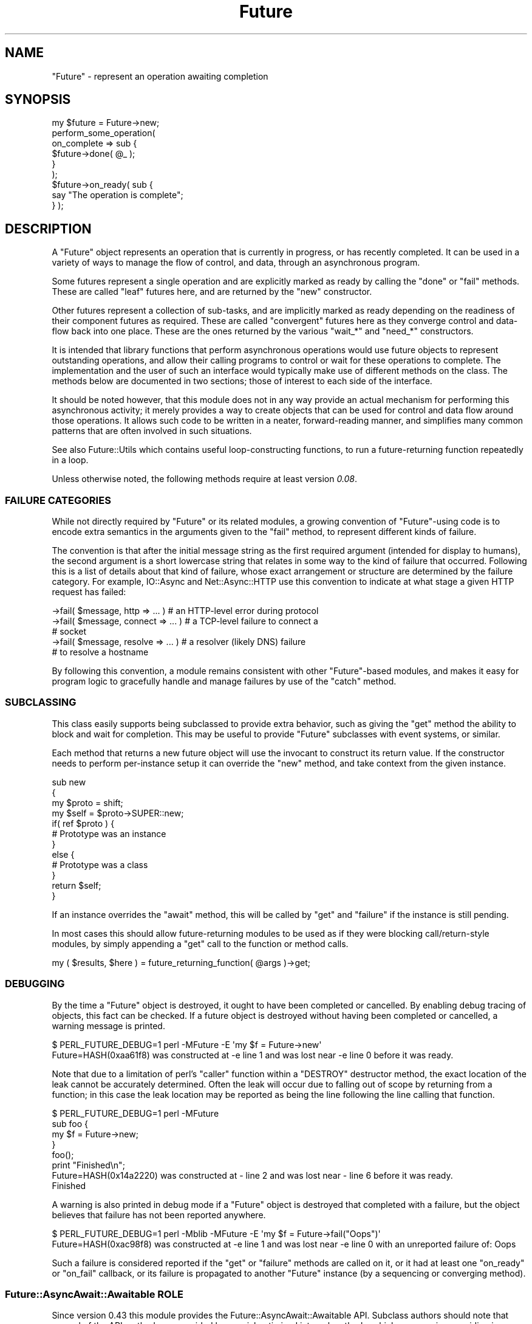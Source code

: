 .\" -*- mode: troff; coding: utf-8 -*-
.\" Automatically generated by Pod::Man 5.0102 (Pod::Simple 3.45)
.\"
.\" Standard preamble:
.\" ========================================================================
.de Sp \" Vertical space (when we can't use .PP)
.if t .sp .5v
.if n .sp
..
.de Vb \" Begin verbatim text
.ft CW
.nf
.ne \\$1
..
.de Ve \" End verbatim text
.ft R
.fi
..
.\" \*(C` and \*(C' are quotes in nroff, nothing in troff, for use with C<>.
.ie n \{\
.    ds C` ""
.    ds C' ""
'br\}
.el\{\
.    ds C`
.    ds C'
'br\}
.\"
.\" Escape single quotes in literal strings from groff's Unicode transform.
.ie \n(.g .ds Aq \(aq
.el       .ds Aq '
.\"
.\" If the F register is >0, we'll generate index entries on stderr for
.\" titles (.TH), headers (.SH), subsections (.SS), items (.Ip), and index
.\" entries marked with X<> in POD.  Of course, you'll have to process the
.\" output yourself in some meaningful fashion.
.\"
.\" Avoid warning from groff about undefined register 'F'.
.de IX
..
.nr rF 0
.if \n(.g .if rF .nr rF 1
.if (\n(rF:(\n(.g==0)) \{\
.    if \nF \{\
.        de IX
.        tm Index:\\$1\t\\n%\t"\\$2"
..
.        if !\nF==2 \{\
.            nr % 0
.            nr F 2
.        \}
.    \}
.\}
.rr rF
.\" ========================================================================
.\"
.IX Title "Future 3pm"
.TH Future 3pm 2025-03-06 "perl v5.40.1" "User Contributed Perl Documentation"
.\" For nroff, turn off justification.  Always turn off hyphenation; it makes
.\" way too many mistakes in technical documents.
.if n .ad l
.nh
.SH NAME
"Future" \- represent an operation awaiting completion
.SH SYNOPSIS
.IX Header "SYNOPSIS"
.Vb 1
\&   my $future = Future\->new;
\&
\&   perform_some_operation(
\&      on_complete => sub {
\&         $future\->done( @_ );
\&      }
\&   );
\&
\&   $future\->on_ready( sub {
\&      say "The operation is complete";
\&   } );
.Ve
.SH DESCRIPTION
.IX Header "DESCRIPTION"
A \f(CW\*(C`Future\*(C'\fR object represents an operation that is currently in progress, or
has recently completed. It can be used in a variety of ways to manage the flow
of control, and data, through an asynchronous program.
.PP
Some futures represent a single operation and are explicitly marked as ready
by calling the \f(CW\*(C`done\*(C'\fR or \f(CW\*(C`fail\*(C'\fR methods. These are called "leaf" futures
here, and are returned by the \f(CW\*(C`new\*(C'\fR constructor.
.PP
Other futures represent a collection of sub-tasks, and are implicitly marked
as ready depending on the readiness of their component futures as required.
These are called "convergent" futures here as they converge control and
data-flow back into one place. These are the ones returned by the various
\&\f(CW\*(C`wait_*\*(C'\fR and \f(CW\*(C`need_*\*(C'\fR constructors.
.PP
It is intended that library functions that perform asynchronous operations
would use future objects to represent outstanding operations, and allow their
calling programs to control or wait for these operations to complete. The
implementation and the user of such an interface would typically make use of
different methods on the class. The methods below are documented in two
sections; those of interest to each side of the interface.
.PP
It should be noted however, that this module does not in any way provide an
actual mechanism for performing this asynchronous activity; it merely provides
a way to create objects that can be used for control and data flow around
those operations. It allows such code to be written in a neater,
forward-reading manner, and simplifies many common patterns that are often
involved in such situations.
.PP
See also Future::Utils which contains useful loop-constructing functions,
to run a future-returning function repeatedly in a loop.
.PP
Unless otherwise noted, the following methods require at least version
\&\fI0.08\fR.
.SS "FAILURE CATEGORIES"
.IX Subsection "FAILURE CATEGORIES"
While not directly required by \f(CW\*(C`Future\*(C'\fR or its related modules, a growing
convention of \f(CW\*(C`Future\*(C'\fR\-using code is to encode extra semantics in the
arguments given to the \f(CW\*(C`fail\*(C'\fR method, to represent different kinds of
failure.
.PP
The convention is that after the initial message string as the first required
argument (intended for display to humans), the second argument is a short
lowercase string that relates in some way to the kind of failure that
occurred. Following this is a list of details about that kind of failure,
whose exact arrangement or structure are determined by the failure category.
For example, IO::Async and Net::Async::HTTP use this convention to
indicate at what stage a given HTTP request has failed:
.PP
.Vb 5
\&   \->fail( $message, http => ... )  # an HTTP\-level error during protocol
\&   \->fail( $message, connect => ... )  # a TCP\-level failure to connect a
\&                                       # socket
\&   \->fail( $message, resolve => ... )  # a resolver (likely DNS) failure
\&                                       # to resolve a hostname
.Ve
.PP
By following this convention, a module remains consistent with other
\&\f(CW\*(C`Future\*(C'\fR\-based modules, and makes it easy for program logic to gracefully
handle and manage failures by use of the \f(CW\*(C`catch\*(C'\fR method.
.SS SUBCLASSING
.IX Subsection "SUBCLASSING"
This class easily supports being subclassed to provide extra behavior, such as
giving the \f(CW\*(C`get\*(C'\fR method the ability to block and wait for completion. This
may be useful to provide \f(CW\*(C`Future\*(C'\fR subclasses with event systems, or similar.
.PP
Each method that returns a new future object will use the invocant to
construct its return value. If the constructor needs to perform per-instance
setup it can override the \f(CW\*(C`new\*(C'\fR method, and take context from the given
instance.
.PP
.Vb 4
\&   sub new
\&   {
\&      my $proto = shift;
\&      my $self = $proto\->SUPER::new;
\&
\&      if( ref $proto ) {
\&         # Prototype was an instance
\&      }
\&      else {
\&         # Prototype was a class
\&      }
\&
\&      return $self;
\&   }
.Ve
.PP
If an instance overrides the "await" method, this will be called by \f(CW\*(C`get\*(C'\fR
and \f(CW\*(C`failure\*(C'\fR if the instance is still pending.
.PP
In most cases this should allow future-returning modules to be used as if they
were blocking call/return\-style modules, by simply appending a \f(CW\*(C`get\*(C'\fR call to
the function or method calls.
.PP
.Vb 1
\&   my ( $results, $here ) = future_returning_function( @args )\->get;
.Ve
.SS DEBUGGING
.IX Subsection "DEBUGGING"
By the time a \f(CW\*(C`Future\*(C'\fR object is destroyed, it ought to have been completed
or cancelled. By enabling debug tracing of objects, this fact can be checked.
If a future object is destroyed without having been completed or cancelled, a
warning message is printed.
.PP
.Vb 2
\&   $ PERL_FUTURE_DEBUG=1 perl \-MFuture \-E \*(Aqmy $f = Future\->new\*(Aq
\&   Future=HASH(0xaa61f8) was constructed at \-e line 1 and was lost near \-e line 0 before it was ready.
.Ve
.PP
Note that due to a limitation of perl's \f(CW\*(C`caller\*(C'\fR function within a \f(CW\*(C`DESTROY\*(C'\fR
destructor method, the exact location of the leak cannot be accurately
determined. Often the leak will occur due to falling out of scope by returning
from a function; in this case the leak location may be reported as being the
line following the line calling that function.
.PP
.Vb 4
\&   $ PERL_FUTURE_DEBUG=1 perl \-MFuture
\&   sub foo {
\&      my $f = Future\->new;
\&   }
\&
\&   foo();
\&   print "Finished\en";
\&
\&   Future=HASH(0x14a2220) was constructed at \- line 2 and was lost near \- line 6 before it was ready.
\&   Finished
.Ve
.PP
A warning is also printed in debug mode if a \f(CW\*(C`Future\*(C'\fR object is destroyed
that completed with a failure, but the object believes that failure has not
been reported anywhere.
.PP
.Vb 2
\&   $ PERL_FUTURE_DEBUG=1 perl \-Mblib \-MFuture \-E \*(Aqmy $f = Future\->fail("Oops")\*(Aq
\&   Future=HASH(0xac98f8) was constructed at \-e line 1 and was lost near \-e line 0 with an unreported failure of: Oops
.Ve
.PP
Such a failure is considered reported if the \f(CW\*(C`get\*(C'\fR or \f(CW\*(C`failure\*(C'\fR methods are
called on it, or it had at least one \f(CW\*(C`on_ready\*(C'\fR or \f(CW\*(C`on_fail\*(C'\fR callback, or
its failure is propagated to another \f(CW\*(C`Future\*(C'\fR instance (by a sequencing or
converging method).
.SS "Future::AsyncAwait::Awaitable ROLE"
.IX Subsection "Future::AsyncAwait::Awaitable ROLE"
Since version 0.43 this module provides the Future::AsyncAwait::Awaitable
API. Subclass authors should note that several of the API methods are provided
by special optimised internal methods, which may require overriding in your
subclass if your internals are different from that of this module.
.SH CONSTRUCTORS
.IX Header "CONSTRUCTORS"
.SS new
.IX Subsection "new"
.Vb 1
\&   $future = Future\->new;
\&
\&   $future = $orig\->new;
.Ve
.PP
Returns a new \f(CW\*(C`Future\*(C'\fR instance to represent a leaf future. It will be marked
as ready by any of the \f(CW\*(C`done\*(C'\fR, \f(CW\*(C`fail\*(C'\fR, or \f(CW\*(C`cancel\*(C'\fR methods. It can be
called either as a class method, or as an instance method. Called on an
instance it will construct another in the same class, and is useful for
subclassing.
.PP
This constructor would primarily be used by implementations of asynchronous
interfaces.
.SS "done \fI(class method)\fP"
.IX Subsection "done (class method)"
.SS "fail \fI(class method)\fP"
.IX Subsection "fail (class method)"
.Vb 1
\&   $future = Future\->done( @values );
\&
\&   $future = Future\->fail( $exception, $category, @details );
.Ve
.PP
\&\fISince version 0.26.\fR
.PP
Shortcut wrappers around creating a new \f(CW\*(C`Future\*(C'\fR then immediately marking it
as done or failed.
.SS wrap
.IX Subsection "wrap"
.Vb 1
\&   $future = Future\->wrap( @values );
.Ve
.PP
\&\fISince version 0.14.\fR
.PP
If given a single argument which is already a \f(CW\*(C`Future\*(C'\fR reference, this will
be returned unmodified. Otherwise, returns a new \f(CW\*(C`Future\*(C'\fR instance that is
already complete, and will yield the given values.
.PP
This will ensure that an incoming argument is definitely a \f(CW\*(C`Future\*(C'\fR, and may
be useful in such cases as adapting synchronous code to fit asynchronous
libraries driven by \f(CW\*(C`Future\*(C'\fR.
.SS call
.IX Subsection "call"
.Vb 1
\&   $future = Future\->call( \e&code, @args );
.Ve
.PP
\&\fISince version 0.15.\fR
.PP
A convenient wrapper for calling a \f(CW\*(C`CODE\*(C'\fR reference that is expected to
return a future. In normal circumstances is equivalent to
.PP
.Vb 1
\&   $future = $code\->( @args );
.Ve
.PP
except that if the code throws an exception, it is wrapped in a new immediate
fail future. If the return value from the code is not a blessed \f(CW\*(C`Future\*(C'\fR
reference, an immediate fail future is returned instead to complain about this
fact.
.SH METHODS
.IX Header "METHODS"
As there are a lare number of methods on this class, they are documented here
in several sections.
.SH "INSPECTION METHODS"
.IX Header "INSPECTION METHODS"
The following methods query the internal state of a Future instance without
modifying it or otherwise causing side-effects.
.SS is_ready
.IX Subsection "is_ready"
.Vb 1
\&   $ready = $future\->is_ready;
.Ve
.PP
Returns true on a leaf future if a result has been provided to the \f(CW\*(C`done\*(C'\fR
method, failed using the \f(CW\*(C`fail\*(C'\fR method, or cancelled using the \f(CW\*(C`cancel\*(C'\fR
method.
.PP
Returns true on a convergent future if it is ready to yield a result,
depending on its component futures.
.SS is_done
.IX Subsection "is_done"
.Vb 1
\&   $done = $future\->is_done;
.Ve
.PP
Returns true on a future if it is ready and completed successfully. Returns
false if it is still pending, failed, or was cancelled.
.SS is_failed
.IX Subsection "is_failed"
.Vb 1
\&   $failed = $future\->is_failed;
.Ve
.PP
\&\fISince version 0.26.\fR
.PP
Returns true on a future if it is ready and it failed. Returns false if it is
still pending, completed successfully, or was cancelled.
.SS is_cancelled
.IX Subsection "is_cancelled"
.Vb 1
\&   $cancelled = $future\->is_cancelled;
.Ve
.PP
Returns true if the future has been cancelled by \f(CW\*(C`cancel\*(C'\fR.
.SS state
.IX Subsection "state"
.Vb 1
\&   $str = $future\->state;
.Ve
.PP
\&\fISince version 0.36.\fR
.PP
Returns a string describing the state of the future, as one of the three
states named above; namely \f(CW\*(C`done\*(C'\fR, \f(CW\*(C`failed\*(C'\fR or \f(CW\*(C`cancelled\*(C'\fR, or \f(CW\*(C`pending\*(C'\fR
if it is none of these.
.SH "IMPLEMENTATION METHODS"
.IX Header "IMPLEMENTATION METHODS"
These methods would primarily be used by implementations of asynchronous
interfaces.
.SS done
.IX Subsection "done"
.Vb 1
\&   $future\->done( @result );
.Ve
.PP
Marks that the leaf future is now ready, and provides a list of values as a
result. (The empty list is allowed, and still indicates the future as ready).
Cannot be called on a convergent future.
.PP
If the future is already cancelled, this request is ignored. If the future is
already complete with a result or a failure, an exception is thrown.
.PP
\&\fISince version 0.45:\fR this method is also available under the name
\&\f(CW\*(C`resolve\*(C'\fR.
.SS fail
.IX Subsection "fail"
.Vb 1
\&   $future\->fail( $exception, $category, @details );
.Ve
.PP
Marks that the leaf future has failed, and provides an exception value. This
exception will be thrown by the \f(CW\*(C`get\*(C'\fR method if called.
.PP
The exception must evaluate as a true value; false exceptions are not allowed.
A failure category name and other further details may be provided that will be
returned by the \f(CW\*(C`failure\*(C'\fR method in list context.
.PP
If the future is already cancelled, this request is ignored. If the future is
already complete with a result or a failure, an exception is thrown.
.PP
If passed a Future::Exception instance (i.e. an object previously thrown by
the \f(CW\*(C`get\*(C'\fR), the additional details will be preserved. This allows the
additional details to be transparently preserved by such code as
.PP
.Vb 4
\&   ...
\&   catch {
\&      return Future\->fail($@);
\&   }
.Ve
.PP
\&\fISince version 0.45:\fR this method is also available under the name \f(CW\*(C`reject\*(C'\fR.
.SS die
.IX Subsection "die"
.Vb 1
\&   $future\->die( $message, $category, @details );
.Ve
.PP
\&\fISince version 0.09.\fR
.PP
A convenient wrapper around \f(CW\*(C`fail\*(C'\fR. If the exception is a non-reference that
does not end in a linefeed, its value will be extended by the file and line
number of the caller, similar to the logic that \f(CW\*(C`die\*(C'\fR uses.
.PP
Returns the \f(CW$future\fR.
.SS on_cancel
.IX Subsection "on_cancel"
.Vb 1
\&   $future\->on_cancel( $code );
.Ve
.PP
If the future is not yet ready, adds a callback to be invoked if the future is
cancelled by the \f(CW\*(C`cancel\*(C'\fR method. If the future is already ready the method
is ignored.
.PP
If the future is later cancelled, the callbacks will be invoked in the reverse
order to that in which they were registered.
.PP
.Vb 1
\&   $on_cancel\->( $future );
.Ve
.PP
If passed another \f(CW\*(C`Future\*(C'\fR instance, the passed instance will be cancelled
when the original future is cancelled. In this case, the reference is only
strongly held while the target future remains pending. If it becomes ready,
then there is no point trying to cancel it, and so it is removed from the
originating future's cancellation list.
.SH "USER METHODS"
.IX Header "USER METHODS"
These methods would primarily be used by users of asynchronous interfaces, on
objects returned by such an interface.
.SS on_ready
.IX Subsection "on_ready"
.Vb 1
\&   $future\->on_ready( $code );
.Ve
.PP
If the future is not yet ready, adds a callback to be invoked when the future
is ready. If the future is already ready, invokes it immediately.
.PP
In either case, the callback will be passed the future object itself. The
invoked code can then obtain the list of results by calling the \f(CW\*(C`get\*(C'\fR method.
.PP
.Vb 1
\&   $on_ready\->( $future );
.Ve
.PP
If passed another \f(CW\*(C`Future\*(C'\fR instance, the passed instance will have its
\&\f(CW\*(C`done\*(C'\fR, \f(CW\*(C`fail\*(C'\fR or \f(CW\*(C`cancel\*(C'\fR methods invoked when the original future
completes successfully, fails, or is cancelled respectively.
.PP
Returns the \f(CW$future\fR.
.SS result
.IX Subsection "result"
.Vb 1
\&   @result = $future\->result;
\&
\&   $result = $future\->result;
.Ve
.PP
\&\fISince version 0.44.\fR
.PP
If the future is ready and completed successfully, returns the list of
results that had earlier been given to the \f(CW\*(C`done\*(C'\fR method on a leaf future,
or the list of component futures it was waiting for on a convergent future. In
scalar context it returns just the first result value.
.PP
If the future is ready but failed, this method raises as an exception the
failure that was given to the \f(CW\*(C`fail\*(C'\fR method. If additional details were given
to the \f(CW\*(C`fail\*(C'\fR method, an exception object is constructed to wrap them of type
Future::Exception.
.PP
If the future was cancelled or is not yet ready an exception is thrown.
.SS get
.IX Subsection "get"
.Vb 1
\&   @result = $future\->get;
\&
\&   $result = $future\->get;
.Ve
.PP
If the future is ready, returns the result or throws the failure exception as
per "result".
.PP
If it is not yet ready then "await" is invoked to wait for a ready state, and
the result returned as above.
.SS await
.IX Subsection "await"
.Vb 1
\&   $f = $f\->await;
.Ve
.PP
\&\fISince version 0.44.\fR
.PP
Blocks until the future instance is no longer pending.
.PP
Returns the invocant future itself, so it is useful for chaining.
.PP
Usually, calling code would either force the future using "get", or use
either \f(CW\*(C`then\*(C'\fR chaining or \f(CW\*(C`async/await\*(C'\fR syntax to wait for results. This
method is useful in cases where the exception-throwing part of \f(CW\*(C`get\*(C'\fR is not
required, perhaps because other code will be testing the result using
"is_done" or similar.
.PP
.Vb 3
\&   if( $f\->await\->is_done ) {
\&      ...
\&   }
.Ve
.PP
This method is intended for subclasses to override. The default implementation
will throw an exception if called on a still-pending instance.
.SS block_until_ready
.IX Subsection "block_until_ready"
.Vb 1
\&   $f = $f\->block_until_ready;
.Ve
.PP
\&\fISince version 0.40.\fR
.PP
Now a synonym for "await". New code should invoke \f(CW\*(C`await\*(C'\fR directly.
.SS unwrap
.IX Subsection "unwrap"
.Vb 1
\&   @values = Future\->unwrap( @values );
.Ve
.PP
\&\fISince version 0.26.\fR
.PP
If given a single argument which is a \f(CW\*(C`Future\*(C'\fR reference, this method will
call \f(CW\*(C`get\*(C'\fR on it and return the result. Otherwise, it returns the list of
values directly in list context, or the first value in scalar. Since it
involves an implicit blocking wait, this method can only be used on immediate
futures or subclasses that implement "await".
.PP
This will ensure that an outgoing argument is definitely not a \f(CW\*(C`Future\*(C'\fR, and
may be useful in such cases as adapting synchronous code to fit asynchronous
libraries that return \f(CW\*(C`Future\*(C'\fR instances.
.SS on_done
.IX Subsection "on_done"
.Vb 1
\&   $future\->on_done( $code );
.Ve
.PP
If the future is not yet ready, adds a callback to be invoked when the future
is ready, if it completes successfully. If the future completed successfully,
invokes it immediately. If it failed or was cancelled, it is not invoked at
all.
.PP
The callback will be passed the result passed to the \f(CW\*(C`done\*(C'\fR method.
.PP
.Vb 1
\&   $on_done\->( @result );
.Ve
.PP
If passed another \f(CW\*(C`Future\*(C'\fR instance, the passed instance will have its
\&\f(CW\*(C`done\*(C'\fR method invoked when the original future completes successfully.
.PP
Returns the \f(CW$future\fR.
.SS failure
.IX Subsection "failure"
.Vb 1
\&   $exception = $future\->failure;
\&
\&   $exception, $category, @details = $future\->failure;
.Ve
.PP
If the future is ready, returns the exception passed to the \f(CW\*(C`fail\*(C'\fR method or
\&\f(CW\*(C`undef\*(C'\fR if the future completed successfully via the \f(CW\*(C`done\*(C'\fR method.
.PP
If it is not yet ready then "await" is invoked to wait for a ready state.
.PP
If called in list context, will additionally yield the category name and list
of the details provided to the \f(CW\*(C`fail\*(C'\fR method.
.PP
Because the exception value must be true, this can be used in a simple \f(CW\*(C`if\*(C'\fR
statement:
.PP
.Vb 7
\&   if( my $exception = $future\->failure ) {
\&      ...
\&   }
\&   else {
\&      my @result = $future\->result;
\&      ...
\&   }
.Ve
.SS on_fail
.IX Subsection "on_fail"
.Vb 1
\&   $future\->on_fail( $code );
.Ve
.PP
If the future is not yet ready, adds a callback to be invoked when the future
is ready, if it fails. If the future has already failed, invokes it
immediately. If it completed successfully or was cancelled, it is not invoked
at all.
.PP
The callback will be passed the exception and other details passed to the
\&\f(CW\*(C`fail\*(C'\fR method.
.PP
.Vb 1
\&   $on_fail\->( $exception, $category, @details );
.Ve
.PP
If passed another \f(CW\*(C`Future\*(C'\fR instance, the passed instance will have its
\&\f(CW\*(C`fail\*(C'\fR method invoked when the original future fails.
.PP
To invoke a \f(CW\*(C`done\*(C'\fR method on a future when another one fails, use a CODE
reference:
.PP
.Vb 1
\&   $future\->on_fail( sub { $f\->done( @_ ) } );
.Ve
.PP
Returns the \f(CW$future\fR.
.SS cancel
.IX Subsection "cancel"
.Vb 1
\&   $future\->cancel;
.Ve
.PP
Requests that the future be cancelled, immediately marking it as ready. This
will invoke all of the code blocks registered by \f(CW\*(C`on_cancel\*(C'\fR, in the reverse
order. When called on a convergent future, all its component futures are also
cancelled. It is not an error to attempt to cancel a future that is already
complete or cancelled; it simply has no effect.
.PP
Returns the \f(CW$future\fR.
.SH "SEQUENCING METHODS"
.IX Header "SEQUENCING METHODS"
The following methods all return a new future to represent the combination of
its invocant followed by another action given by a code reference. The
combined activity waits for the first future to be ready, then may invoke the
code depending on the success or failure of the first, or may run it
regardless. The returned sequence future represents the entire combination of
activity.
.PP
The invoked code could return a future, or a result directly.
.PP
\&\fISince version 0.45:\fR if a non-future result is returned it will be wrapped
in a new immediate Future instance. This behaviour can be disabled by setting
the \f(CW\*(C`PERL_FUTURE_STRICT\*(C'\fR environment variable to a true value at compiletime:
.PP
.Vb 1
\&   $ PERL_FUTURE_STRICT=1 perl ...
.Ve
.PP
The combined future will then wait for the result of this second one. If the
combinined future is cancelled, it will cancel either the first future or the
second, depending whether the first had completed. If the code block throws an
exception instead of returning a value, the sequence future will fail with
that exception as its message and no further values.
.PP
Note that since the code is invoked in scalar context, you cannot directly
return a list of values this way. Any list-valued results must be done by
returning a \f(CW\*(C`Future\*(C'\fR instance.
.PP
.Vb 4
\&   sub {
\&      ...
\&      return Future\->done( @results );
\&   }
.Ve
.PP
As it is always a mistake to call these sequencing methods in void context and lose the
reference to the returned future (because exception/error handling would be
silently dropped), this method warns in void context.
.SS then
.IX Subsection "then"
.Vb 1
\&   $future = $f1\->then( \e&done_code );
.Ve
.PP
\&\fISince version 0.13.\fR
.PP
Returns a new sequencing \f(CW\*(C`Future\*(C'\fR that runs the code if the first succeeds.
Once \f(CW$f1\fR succeeds the code reference will be invoked and is passed the list
of results. It should return a future, \f(CW$f2\fR. Once \f(CW$f2\fR completes the
sequence future will then be marked as complete with whatever result \f(CW$f2\fR
gave. If \f(CW$f1\fR fails then the sequence future will immediately fail with the
same failure and the code will not be invoked.
.PP
.Vb 1
\&   $f2 = $done_code\->( @result );
.Ve
.SS else
.IX Subsection "else"
.Vb 1
\&   $future = $f1\->else( \e&fail_code );
.Ve
.PP
\&\fISince version 0.13.\fR
.PP
Returns a new sequencing \f(CW\*(C`Future\*(C'\fR that runs the code if the first fails. Once
\&\f(CW$f1\fR fails the code reference will be invoked and is passed the failure and
other details. It should return a future, \f(CW$f2\fR. Once \f(CW$f2\fR completes the
sequence future will then be marked as complete with whatever result \f(CW$f2\fR
gave. If \f(CW$f1\fR succeeds then the sequence future will immediately succeed
with the same result and the code will not be invoked.
.PP
.Vb 1
\&   $f2 = $fail_code\->( $exception, $category, @details );
.Ve
.SS "then \fI(2 arguments)\fP"
.IX Subsection "then (2 arguments)"
.Vb 1
\&   $future = $f1\->then( \e&done_code, \e&fail_code );
.Ve
.PP
The \f(CW\*(C`then\*(C'\fR method can also be passed the \f(CW$fail_code\fR block as well, giving
a combination of \f(CW\*(C`then\*(C'\fR and \f(CW\*(C`else\*(C'\fR behaviour.
.PP
This operation is similar to those provided by other future systems, such as
Javascript's Q or Promises/A libraries.
.SS catch
.IX Subsection "catch"
.Vb 4
\&   $future = $f1\->catch(
\&      name => \e&code,
\&      name => \e&code, ...
\&   );
.Ve
.PP
\&\fISince version 0.33.\fR
.PP
Returns a new sequencing \f(CW\*(C`Future\*(C'\fR that behaves like an \f(CW\*(C`else\*(C'\fR call which
dispatches to a choice of several alternative handling functions depending on
the kind of failure that occurred. If \f(CW$f1\fR fails with a category name (i.e.
the second argument to the \f(CW\*(C`fail\*(C'\fR call) which exactly matches one of the
string names given, then the corresponding code is invoked, being passed the
same arguments as a plain \f(CW\*(C`else\*(C'\fR call would take, and is expected to return a
\&\f(CW\*(C`Future\*(C'\fR in the same way.
.PP
.Vb 1
\&   $f2 = $code\->( $exception, $category, @details );
.Ve
.PP
If \f(CW$f1\fR does not fail, fails without a category name at all, or fails with a
category name that does not match any given to the \f(CW\*(C`catch\*(C'\fR method, then the
returned sequence future immediately completes with the same result, and no
block of code is invoked.
.PP
If passed an odd-sized list, the final argument gives a function to invoke on
failure if no other handler matches.
.PP
.Vb 4
\&   $future = $f1\->catch(
\&      name => \e&code, ...
\&      \e&fail_code,
\&   );
.Ve
.PP
This feature is currently still a work-in-progress. It currently can only cope
with category names that are literal strings, which are all distinct. A later
version may define other kinds of match (e.g. regexp), may specify some sort
of ordering on the arguments, or any of several other semantic extensions. For
more detail on the ongoing design, see
<https://rt.cpan.org/Ticket/Display.html?id=103545>.
.SS "then \fI(multiple arguments)\fP"
.IX Subsection "then (multiple arguments)"
.Vb 1
\&   $future = $f1\->then( \e&done_code, @catch_list, \e&fail_code );
.Ve
.PP
\&\fISince version 0.33.\fR
.PP
The \f(CW\*(C`then\*(C'\fR method can be passed an even-sized list inbetween the
\&\f(CW$done_code\fR and the \f(CW$fail_code\fR, with the same meaning as the \f(CW\*(C`catch\*(C'\fR
method.
.SS transform
.IX Subsection "transform"
.Vb 1
\&   $future = $f1\->transform( %args );
.Ve
.PP
Returns a new sequencing \f(CW\*(C`Future\*(C'\fR that wraps the one given as \f(CW$f1\fR. With no
arguments this will be a trivial wrapper; \f(CW$future\fR will complete or fail
when \f(CW$f1\fR does, and \f(CW$f1\fR will be cancelled when \f(CW$future\fR is.
.PP
By passing the following named arguments, the returned \f(CW$future\fR can be made
to behave differently to \f(CW$f1\fR:
.IP "done => CODE" 8
.IX Item "done => CODE"
Provides a function to use to modify the result of a successful completion.
When \f(CW$f1\fR completes successfully, the result of its \f(CW\*(C`get\*(C'\fR method is passed
into this function, and whatever it returns is passed to the \f(CW\*(C`done\*(C'\fR method of
\&\f(CW$future\fR
.IP "fail => CODE" 8
.IX Item "fail => CODE"
Provides a function to use to modify the result of a failure. When \f(CW$f1\fR
fails, the result of its \f(CW\*(C`failure\*(C'\fR method is passed into this function, and
whatever it returns is passed to the \f(CW\*(C`fail\*(C'\fR method of \f(CW$future\fR.
.SS then_with_f
.IX Subsection "then_with_f"
.Vb 1
\&   $future = $f1\->then_with_f( ... );
.Ve
.PP
\&\fISince version 0.21.\fR
.PP
Returns a new sequencing \f(CW\*(C`Future\*(C'\fR that behaves like \f(CW\*(C`then\*(C'\fR, but also passes
the original future, \f(CW$f1\fR, to any functions it invokes.
.PP
.Vb 3
\&   $f2 = $done_code\->( $f1, @result );
\&   $f2 = $catch_code\->( $f1, $category, @details );
\&   $f2 = $fail_code\->( $f1, $category, @details );
.Ve
.PP
This is useful for conditional execution cases where the code block may just
return the same result of the original future. In this case it is more
efficient to return the original future itself.
.SS then_done
.IX Subsection "then_done"
.SS then_fail
.IX Subsection "then_fail"
.Vb 1
\&   $future = $f\->then_done( @result );
\&
\&   $future = $f\->then_fail( $exception, $category, @details );
.Ve
.PP
\&\fISince version 0.22.\fR
.PP
Convenient shortcuts to returning an immediate future from a \f(CW\*(C`then\*(C'\fR block,
when the result is already known.
.SS else_with_f
.IX Subsection "else_with_f"
.Vb 1
\&   $future = $f1\->else_with_f( \e&code );
.Ve
.PP
\&\fISince version 0.21.\fR
.PP
Returns a new sequencing \f(CW\*(C`Future\*(C'\fR that runs the code if the first fails.
Identical to \f(CW\*(C`else\*(C'\fR, except that the code reference will be passed both the
original future, \f(CW$f1\fR, and its exception and other details.
.PP
.Vb 1
\&   $f2 = $code\->( $f1, $exception, $category, @details );
.Ve
.PP
This is useful for conditional execution cases where the code block may just
return the same result of the original future. In this case it is more
efficient to return the original future itself.
.SS else_done
.IX Subsection "else_done"
.SS else_fail
.IX Subsection "else_fail"
.Vb 1
\&   $future = $f\->else_done( @result );
\&
\&   $future = $f\->else_fail( $exception, $category, @details );
.Ve
.PP
\&\fISince version 0.22.\fR
.PP
Convenient shortcuts to returning an immediate future from a \f(CW\*(C`else\*(C'\fR block,
when the result is already known.
.SS catch_with_f
.IX Subsection "catch_with_f"
.Vb 1
\&   $future = $f1\->catch_with_f( ... );
.Ve
.PP
\&\fISince version 0.33.\fR
.PP
Returns a new sequencing \f(CW\*(C`Future\*(C'\fR that behaves like \f(CW\*(C`catch\*(C'\fR, but also passes
the original future, \f(CW$f1\fR, to any functions it invokes.
.SS followed_by
.IX Subsection "followed_by"
.Vb 1
\&   $future = $f1\->followed_by( \e&code );
.Ve
.PP
Returns a new sequencing \f(CW\*(C`Future\*(C'\fR that runs the code regardless of success or
failure. Once \f(CW$f1\fR is ready the code reference will be invoked and is passed
one argument, \f(CW$f1\fR. It should return a future, \f(CW$f2\fR. Once \f(CW$f2\fR completes
the sequence future will then be marked as complete with whatever result
\&\f(CW$f2\fR gave.
.PP
.Vb 1
\&   $f2 = $code\->( $f1 );
.Ve
.SS without_cancel
.IX Subsection "without_cancel"
.Vb 1
\&   $future = $f1\->without_cancel;
.Ve
.PP
\&\fISince version 0.30.\fR
.PP
Returns a new sequencing \f(CW\*(C`Future\*(C'\fR that will complete with the success or
failure of the original future, but if cancelled, will not cancel the
original. This may be useful if the original future represents an operation
that is being shared among multiple sequences; cancelling one should not
prevent the others from running too.
.PP
Note that this only prevents cancel propagating from \f(CW$future\fR to \f(CW$f1\fR; if
the original \f(CW$f1\fR instance is cancelled then the returned \f(CW$future\fR will
have to be cancelled too.
.PP
Also note that for the common case of using these with convergent futures such
as "needs_any", the \f(CW"also"\fR ability of version 0.51 may be a better
solution.
.SS retain
.IX Subsection "retain"
.Vb 1
\&   $f = $f\->retain;
.Ve
.PP
\&\fISince version 0.36.\fR
.PP
Creates a reference cycle which causes the future to remain in memory until
it completes. Returns the invocant future.
.PP
In normal situations, a \f(CW\*(C`Future\*(C'\fR instance does not strongly hold a reference
to other futures that it is feeding a result into, instead relying on that to
be handled by application logic. This is normally fine because some part of
the application will retain the top-level Future, which then strongly refers
to each of its components down in a tree. However, certain design patterns,
such as mixed Future-based and legacy callback-based API styles might end up
creating Futures simply to attach callback functions to them. In that
situation, without further attention, the Future may get lost due to having no
strong references to it. Calling \f(CW\*(C`\->retain\*(C'\fR on it creates such a
reference which ensures it persists until it completes. For example:
.PP
.Vb 4
\&   Future\->needs_all( $fA, $fB )
\&      \->on_done( $on_done )
\&      \->on_fail( $on_fail )
\&      \->retain;
.Ve
.SH "CONVERGENT FUTURES"
.IX Header "CONVERGENT FUTURES"
The following constructors all take a list of component futures, and return a
new future whose readiness somehow depends on the readiness of those
components. The first derived class component future will be used as the
prototype for constructing the return value, so it respects subclassing
correctly, or failing that a plain \f(CW\*(C`Future\*(C'\fR.
.PP
Except for \f(CW\*(C`wait_all\*(C'\fR, it is possible that the result of the convergent
future is already determined by the completion of at least one component
future while others remain pending. In this situation, any other components
that are still pending will normally be cancelled. Also, if the convergent
future itself is cancelled then all of its components will be cancelled.
.PP
\&\fISince version 0.51\fR it is possible to request that individual components
not be cancelled in this manner. Any component future prefixed with the string
\&\f(CW"also"\fR is not cancelled when the convergent is. This is somewhat equivalent
to using "without_cancel", but more performant as it does not have to create
the intermediate future inbetween just for the purpose of ignoring a \f(CW\*(C`cancel\*(C'\fR
method.
.PP
For example here, the futures \f(CW$f3\fR and \f(CW$f4\fR will not be cancelled, but the
other three might be:
.PP
.Vb 7
\&   Future\->needs_all(
\&      $f1,
\&      $f2,
\&      also => $f3,
\&      also => $f4,
\&      $f5,
\&   );
.Ve
.PP
This makes it possible to observe futures in shared caches, or other
situations where there may be multiple futures waiting for the result of a
given initial component, but that component should not be cancelled just
because any particular observer is stopped.
.PP
.Vb 2
\&   my $f = Future\->wait_any(
\&      timeout_future( delay => 10 ),
\&
\&      also => ( $cache{$key} //= get_key_async($key) ),
\&   );
\&
\&   # if $f is cancelled now, its timeout is cancelled but the
\&   # (possibly\-shared) future in the %cache hash is not.
.Ve
.SS wait_all
.IX Subsection "wait_all"
.Vb 1
\&   $future = Future\->wait_all( @subfutures );
.Ve
.PP
Returns a new \f(CW\*(C`Future\*(C'\fR instance that will indicate it is ready once all of
the sub future objects given to it indicate that they are ready, either by
success, failure or cancellation. Its result will be a list of its component
futures.
.PP
When given an empty list this constructor returns a new immediately-done
future.
.PP
This constructor would primarily be used by users of asynchronous interfaces.
.SS wait_any
.IX Subsection "wait_any"
.Vb 1
\&   $future = Future\->wait_any( @subfutures );
.Ve
.PP
Returns a new \f(CW\*(C`Future\*(C'\fR instance that will indicate it is ready once any of
the sub future objects given to it indicate that they are ready, either by
success or failure. Any remaining component futures that are not yet ready
will be cancelled. Its result will be the result of the first component future
that was ready; either success or failure. Any component futures that are
cancelled are ignored, apart from the final component left; at which point the
result will be a failure.
.PP
When given an empty list this constructor returns an immediately-failed
future.
.PP
This constructor would primarily be used by users of asynchronous interfaces.
.SS needs_all
.IX Subsection "needs_all"
.Vb 1
\&   $future = Future\->needs_all( @subfutures );
.Ve
.PP
Returns a new \f(CW\*(C`Future\*(C'\fR instance that will indicate it is ready once all of the
sub future objects given to it indicate that they have completed successfully,
or when any of them indicates that they have failed. If any sub future fails,
then this will fail immediately, and the remaining subs not yet ready will be
cancelled. Any component futures that are cancelled will cause an immediate
failure of the result.
.PP
If successful, its result will be a concatenated list of the results of all
its component futures, in corresponding order. If it fails, its failure will
be that of the first component future that failed. To access each component
future's results individually, use \f(CW\*(C`done_futures\*(C'\fR.
.PP
When given an empty list this constructor returns a new immediately-done
future.
.PP
This constructor would primarily be used by users of asynchronous interfaces.
.SS needs_any
.IX Subsection "needs_any"
.Vb 1
\&   $future = Future\->needs_any( @subfutures );
.Ve
.PP
Returns a new \f(CW\*(C`Future\*(C'\fR instance that will indicate it is ready once any of
the sub future objects given to it indicate that they have completed
successfully, or when all of them indicate that they have failed. If any sub
future succeeds, then this will succeed immediately, and the remaining subs
not yet ready will be cancelled. Any component futures that are cancelled are
ignored, apart from the final component left; at which point the result will
be a failure.
.PP
If successful, its result will be that of the first component future that
succeeded. If it fails, its failure will be that of the last component future
to fail. To access the other failures, use \f(CW\*(C`failed_futures\*(C'\fR.
.PP
Normally when this future completes successfully, only one of its component
futures will be done. If it is constructed with multiple that are already done
however, then all of these will be returned from \f(CW\*(C`done_futures\*(C'\fR. Users should
be careful to still check all the results from \f(CW\*(C`done_futures\*(C'\fR in that case.
.PP
When given an empty list this constructor returns an immediately-failed
future.
.PP
This constructor would primarily be used by users of asynchronous interfaces.
.SH "METHODS ON CONVERGENT FUTURES"
.IX Header "METHODS ON CONVERGENT FUTURES"
The following methods apply to convergent (i.e. non-leaf) futures, to access
the component futures stored by it.
.SS pending_futures
.IX Subsection "pending_futures"
.Vb 1
\&   @f = $future\->pending_futures;
.Ve
.SS ready_futures
.IX Subsection "ready_futures"
.Vb 1
\&   @f = $future\->ready_futures;
.Ve
.SS done_futures
.IX Subsection "done_futures"
.Vb 1
\&   @f = $future\->done_futures;
.Ve
.SS failed_futures
.IX Subsection "failed_futures"
.Vb 1
\&   @f = $future\->failed_futures;
.Ve
.SS cancelled_futures
.IX Subsection "cancelled_futures"
.Vb 1
\&   @f = $future\->cancelled_futures;
.Ve
.PP
Return a list of all the pending, ready, done, failed, or cancelled
component futures. In scalar context, each will yield the number of such
component futures.
.SH "SUBCLASSING METHODS"
.IX Header "SUBCLASSING METHODS"
These methods are not intended for end-users of \f(CW\*(C`Future\*(C'\fR instances, but
instead provided for authors of classes that subclass from \f(CW\*(C`Future\*(C'\fR itself.
.SS set_udata
.IX Subsection "set_udata"
.Vb 1
\&   $future = $future\->set_udata( $name, $value );
.Ve
.PP
\&\fISince version 0.49\fR
.PP
Stores a Perl value within the instance, under the given name. Subclasses can
use this to store extra data that the implementation may require.
.PP
This is a safer version of attempting to use the \f(CW$future\fR instance itself as
a hash reference.
.SS udata
.IX Subsection "udata"
.Vb 1
\&   $value = $future\->udata( $name );
.Ve
.PP
\&\fISince version 0.49\fR
.PP
Returns a Perl value from the instance that was previously set with
"set_udata".
.SH "TRACING METHODS"
.IX Header "TRACING METHODS"
.SS set_label
.IX Subsection "set_label"
.SS label
.IX Subsection "label"
.Vb 1
\&   $future = $future\->set_label( $label );
\&
\&   $label = $future\->label;
.Ve
.PP
\&\fISince version 0.28.\fR
.PP
Chaining mutator and accessor for the label of the \f(CW\*(C`Future\*(C'\fR. This should be a
plain string value, whose value will be stored by the future instance for use
in debugging messages or other tooling, or similar purposes.
.SS btime
.IX Subsection "btime"
.SS rtime
.IX Subsection "rtime"
.Vb 1
\&   [ $sec, $usec ] = $future\->btime;
\&
\&   [ $sec, $usec ] = $future\->rtime;
.Ve
.PP
\&\fISince version 0.28.\fR
.PP
Accessors that return the tracing timestamps from the instance. These give the
time the instance was constructed ("birth" time, \f(CW\*(C`btime\*(C'\fR) and the time the
result was determined (the "ready" time, \f(CW\*(C`rtime\*(C'\fR). Each result is returned as
a two-element ARRAY ref, containing the epoch time in seconds and
microseconds, as given by \f(CW\*(C`Time::HiRes::gettimeofday\*(C'\fR.
.PP
In order for these times to be captured, they have to be enabled by setting
\&\f(CW$Future::TIMES\fR to a true value. This is initialised true at the time the
module is loaded if either \f(CW\*(C`PERL_FUTURE_DEBUG\*(C'\fR or \f(CW\*(C`PERL_FUTURE_TIMES\*(C'\fR are
set in the environment.
.SS elapsed
.IX Subsection "elapsed"
.Vb 1
\&   $sec = $future\->elapsed;
.Ve
.PP
\&\fISince version 0.28.\fR
.PP
If both tracing timestamps are defined, returns the number of seconds of
elapsed time between them as a floating-point number. If not, returns
\&\f(CW\*(C`undef\*(C'\fR.
.SS wrap_cb
.IX Subsection "wrap_cb"
.Vb 1
\&   $cb = $future\->wrap_cb( $operation_name, $cb );
.Ve
.PP
\&\fISince version 0.31.\fR
.PP
\&\fINote: This method is experimental and may be changed or removed in a later
version.\fR
.PP
This method is invoked internally by various methods that are about to save a
callback CODE reference supplied by the user, to be invoked later. The default
implementation simply returns the callback argument as-is; the method is
provided to allow users to provide extra behaviour. This can be done by
applying a method modifier of the \f(CW\*(C`around\*(C'\fR kind, so in effect add a chain of
wrappers. Each wrapper can then perform its own wrapping logic of the
callback. \f(CW$operation_name\fR is a string giving the reason for which the
callback is being saved; currently one of \f(CW\*(C`on_ready\*(C'\fR, \f(CW\*(C`on_done\*(C'\fR, \f(CW\*(C`on_fail\*(C'\fR
or \f(CW\*(C`sequence\*(C'\fR; the latter being used for all the sequence-returning methods.
.PP
This method is intentionally invoked only for CODE references that are being
saved on a pending \f(CW\*(C`Future\*(C'\fR instance to be invoked at some later point. It
does not run for callbacks to be invoked on an already-complete instance. This
is for performance reasons, where the intended behaviour is that the wrapper
can provide some amount of context save and restore, to return the operating
environment for the callback back to what it was at the time it was saved.
.PP
For example, the following wrapper saves the value of a package variable at
the time the callback was saved, and restores that value at invocation time
later on. This could be useful for preserving context during logging in a
Future-based program.
.PP
.Vb 1
\&   our $LOGGING_CTX;
\&
\&   no warnings \*(Aqredefine\*(Aq;
\&
\&   my $orig = Future\->can( "wrap_cb" );
\&   *Future::wrap_cb = sub {
\&      my $cb = $orig\->( @_ );
\&
\&      my $saved_logging_ctx = $LOGGING_CTX;
\&
\&      return sub {
\&         local $LOGGING_CTX = $saved_logging_ctx;
\&         $cb\->( @_ );
\&      };
\&   };
.Ve
.PP
At this point, any code deferred into a \f(CW\*(C`Future\*(C'\fR by any of its callbacks will
observe the \f(CW$LOGGING_CTX\fR variable as having the value it held at the time
the callback was saved, even if it is invoked later on when that value is
different.
.PP
Remember when writing such a wrapper, that it still needs to invoke the
previous version of the method, so that it plays nicely in combination with
others (see the \f(CW$orig\->( @_ )\fR part).
.SH EXAMPLES
.IX Header "EXAMPLES"
The following examples all demonstrate possible uses of a \f(CW\*(C`Future\*(C'\fR
object to provide a fictional asynchronous API.
.PP
For more examples, comparing the use of \f(CW\*(C`Future\*(C'\fR with regular call/return
style Perl code, see also Future::Phrasebook.
.SS "Providing Results"
.IX Subsection "Providing Results"
By returning a new \f(CW\*(C`Future\*(C'\fR object each time the asynchronous function is
called, it provides a placeholder for its eventual result, and a way to
indicate when it is complete.
.PP
.Vb 3
\&   sub foperation
\&   {
\&      my %args = @_;
\&
\&      my $future = Future\->new;
\&
\&      do_something_async(
\&         foo => $args{foo},
\&         on_done => sub { $future\->done( @_ ); },
\&      );
\&
\&      return $future;
\&   }
.Ve
.PP
In most cases, the \f(CW\*(C`done\*(C'\fR method will simply be invoked with the entire
result list as its arguments. In that case, it is convenient to use the
curry module to form a \f(CW\*(C`CODE\*(C'\fR reference that would invoke the \f(CW\*(C`done\*(C'\fR
method.
.PP
.Vb 1
\&    my $future = Future\->new;
\&
\&    do_something_async(
\&       foo => $args{foo},
\&       on_done => $future\->curry::done,
\&    );
.Ve
.PP
The caller may then use this future to wait for a result using the \f(CW\*(C`on_ready\*(C'\fR
method, and obtain the result using \f(CW\*(C`get\*(C'\fR.
.PP
.Vb 1
\&   my $f = foperation( foo => "something" );
\&
\&   $f\->on_ready( sub {
\&      my $f = shift;
\&      say "The operation returned: ", $f\->result;
\&   } );
.Ve
.SS "Indicating Success or Failure"
.IX Subsection "Indicating Success or Failure"
Because the stored exception value of a failed future may not be false, the
\&\f(CW\*(C`failure\*(C'\fR method can be used in a conditional statement to detect success or
failure.
.PP
.Vb 1
\&   my $f = foperation( foo => "something" );
\&
\&   $f\->on_ready( sub {
\&      my $f = shift;
\&      if( not my $e = $f\->failure ) {
\&         say "The operation succeeded with: ", $f\->result;
\&      }
\&      else {
\&         say "The operation failed with: ", $e;
\&      }
\&   } );
.Ve
.PP
By using \f(CW\*(C`not\*(C'\fR in the condition, the order of the \f(CW\*(C`if\*(C'\fR blocks can be
arranged to put the successful case first, similar to a \f(CW\*(C`try\*(C'\fR/\f(CW\*(C`catch\*(C'\fR block.
.PP
Because the \f(CW\*(C`get\*(C'\fR method re-raises the passed exception if the future failed,
it can be used to control a \f(CW\*(C`try\*(C'\fR/\f(CW\*(C`catch\*(C'\fR block directly. (This is sometimes
called \fIException Hoisting\fR).
.PP
.Vb 1
\&   use Syntax::Keyword::Try;
\&
\&   $f\->on_ready( sub {
\&      my $f = shift;
\&      try {
\&         say "The operation succeeded with: ", $f\->result;
\&      }
\&      catch {
\&         say "The operation failed with: ", $_;
\&      }
\&   } );
.Ve
.PP
Even neater still may be the separate use of the \f(CW\*(C`on_done\*(C'\fR and \f(CW\*(C`on_fail\*(C'\fR
methods.
.PP
.Vb 8
\&   $f\->on_done( sub {
\&      my @result = @_;
\&      say "The operation succeeded with: ", @result;
\&   } );
\&   $f\->on_fail( sub {
\&      my ( $failure ) = @_;
\&      say "The operation failed with: $failure";
\&   } );
.Ve
.SS "Immediate Futures"
.IX Subsection "Immediate Futures"
Because the \f(CW\*(C`done\*(C'\fR method returns the future object itself, it can be used to
generate a \f(CW\*(C`Future\*(C'\fR that is immediately ready with a result. This can also be
used as a class method.
.PP
.Vb 1
\&   my $f = Future\->done( $value );
.Ve
.PP
Similarly, the \f(CW\*(C`fail\*(C'\fR and \f(CW\*(C`die\*(C'\fR methods can be used to generate a \f(CW\*(C`Future\*(C'\fR
that is immediately failed.
.PP
.Vb 1
\&   my $f = Future\->die( "This is never going to work" );
.Ve
.PP
This could be considered similarly to a \f(CW\*(C`die\*(C'\fR call.
.PP
An \f(CW\*(C`eval{}\*(C'\fR block can be used to turn a \f(CW\*(C`Future\*(C'\fR\-returning function that
might throw an exception, into a \f(CW\*(C`Future\*(C'\fR that would indicate this failure.
.PP
.Vb 1
\&   my $f = eval { function() } || Future\->fail( $@ );
.Ve
.PP
This is neater handled by the \f(CW\*(C`call\*(C'\fR class method, which wraps the call in
an \f(CW\*(C`eval{}\*(C'\fR block and tests the result:
.PP
.Vb 1
\&   my $f = Future\->call( \e&function );
.Ve
.SS Sequencing
.IX Subsection "Sequencing"
The \f(CW\*(C`then\*(C'\fR method can be used to create simple chains of dependent tasks,
each one executing and returning a \f(CW\*(C`Future\*(C'\fR when the previous operation
succeeds.
.PP
.Vb 7
\&   my $f = do_first()
\&              \->then( sub {
\&                 return do_second();
\&              })
\&              \->then( sub {
\&                 return do_third();
\&              });
.Ve
.PP
The result of the \f(CW$f\fR future itself will be the result of the future
returned by the final function, if none of them failed. If any of them fails
it will fail with the same failure. This can be considered similar to normal
exception handling in synchronous code; the first time a function call throws
an exception, the subsequent calls are not made.
.SS "Merging Control Flow"
.IX Subsection "Merging Control Flow"
A \f(CW\*(C`wait_all\*(C'\fR future may be used to resynchronise control flow, while waiting
for multiple concurrent operations to finish.
.PP
.Vb 2
\&   my $f1 = foperation( foo => "something" );
\&   my $f2 = foperation( bar => "something else" );
\&
\&   my $f = Future\->wait_all( $f1, $f2 );
\&
\&   $f\->on_ready( sub {
\&      say "Operations are ready:";
\&      say "  foo: ", $f1\->result;
\&      say "  bar: ", $f2\->result;
\&   } );
.Ve
.PP
This provides an ability somewhat similar to \f(CWCPS::kpar()\fR or
Async::MergePoint.
.SH "KNOWN ISSUES"
.IX Header "KNOWN ISSUES"
.SS "Cancellation of Non-Final Sequence Futures"
.IX Subsection "Cancellation of Non-Final Sequence Futures"
The behaviour of future cancellation still has some unanswered questions
regarding how to handle the situation where a future is cancelled that has a
sequence future constructed from it.
.PP
In particular, it is unclear in each of the following examples what the
behaviour of \f(CW$f2\fR should be, were \f(CW$f1\fR to be cancelled:
.PP
.Vb 1
\&   $f2 = $f1\->then( sub { ... } ); # plus related \->then_with_f, ...
\&
\&   $f2 = $f1\->else( sub { ... } ); # plus related \->else_with_f, ...
\&
\&   $f2 = $f1\->followed_by( sub { ... } );
.Ve
.PP
In the \f(CW\*(C`then\*(C'\fR\-style case it is likely that this situation should be treated
as if \f(CW$f1\fR had failed, perhaps with some special message. The \f(CW\*(C`else\*(C'\fR\-style
case is more complex, because it may be that the entire operation should still
fail, or it may be that the cancellation of \f(CW$f1\fR should again be treated
simply as a special kind of failure, and the \f(CW\*(C`else\*(C'\fR logic run as normal.
.PP
To be specific; in each case it is unclear what happens if the first future is
cancelled, while the second one is still waiting on it. The semantics for
"normal" top-down cancellation of \f(CW$f2\fR and how it affects \f(CW$f1\fR are already
clear and defined.
.SS "Cancellation of Divergent Flow"
.IX Subsection "Cancellation of Divergent Flow"
A further complication of cancellation comes from the case where a given
future is reused multiple times for multiple sequences or convergent trees.
.PP
In particular, it is in clear in each of the following examples what the
behaviour of \f(CW$f2\fR should be, were \f(CW$f1\fR to be cancelled:
.PP
.Vb 3
\&   my $f_initial = Future\->new; ...
\&   my $f1 = $f_initial\->then( ... );
\&   my $f2 = $f_initial\->then( ... );
\&
\&   my $f1 = Future\->needs_all( $f_initial );
\&   my $f2 = Future\->needs_all( $f_initial );
.Ve
.PP
The point of cancellation propagation is to trace backwards through stages of
some larger sequence of operations that now no longer need to happen, because
the final result is no longer required. But in each of these cases, just
because \f(CW$f1\fR has been cancelled, the initial future \f(CW$f_initial\fR is still
required because there is another future (\f(CW$f2\fR) that will still require its
result.
.PP
Initially it would appear that some kind of reference-counting mechanism could
solve this question, though that itself is further complicated by the
\&\f(CW\*(C`on_ready\*(C'\fR handler and its variants.
.PP
It may simply be that a comprehensive useful set of cancellation semantics
can't be universally provided to cover all cases; and that some use-cases at
least would require the application logic to give extra information to its
\&\f(CW\*(C`Future\*(C'\fR objects on how they should wire up the cancel propagation logic.
.PP
Both of these cancellation issues are still under active design consideration;
see the discussion on RT96685 for more information
(<https://rt.cpan.org/Ticket/Display.html?id=96685>).
.SH "SEE ALSO"
.IX Header "SEE ALSO"
.IP \(bu 4
Future::AsyncAwait \- deferred subroutine syntax for futures
.Sp
Provides a neat syntax extension for writing future-based code.
.IP \(bu 4
Future::IO \- Future-returning IO methods
.Sp
Provides methods similar to core IO functions, which yield results by Futures.
.IP \(bu 4
Promises \- an implementation of the "Promise/A+" pattern for asynchronous
programming
.Sp
A different alternative implementation of a similar idea.
.IP \(bu 4
curry \- Create automatic curried method call closures for any class or
object
.IP \(bu 4
"The Past, The Present and The Future" \- slides from a talk given at the
London Perl Workshop, 2012.
.Sp
<https://docs.google.com/presentation/d/1UkV5oLcTOOXBXPh8foyxko4PR28_zU_aVx6gBms7uoo/edit>
.IP \(bu 4
"Futures advent calendar 2013"
.Sp
<http://leonerds\-code.blogspot.co.uk/2013/12/futures\-advent\-day\-1.html>
.IP \(bu 4
"Asynchronous Programming with Futures" \- YAPC::EU 2014
.Sp
<https://www.youtube.com/watch?v=u9dZgFM6FtE>
.SH TODO
.IX Header "TODO"
.IP \(bu 4
Consider the ability to pass the constructor a \f(CW\*(C`block\*(C'\fR CODEref, instead of
needing to use a subclass. This might simplify async/etc.. implementations,
and allows the reuse of the idea of subclassing to extend the abilities of
\&\f(CW\*(C`Future\*(C'\fR itself \- for example to allow a kind of Future that can report
incremental progress.
.SH AUTHOR
.IX Header "AUTHOR"
Paul Evans <leonerd@leonerd.org.uk>
